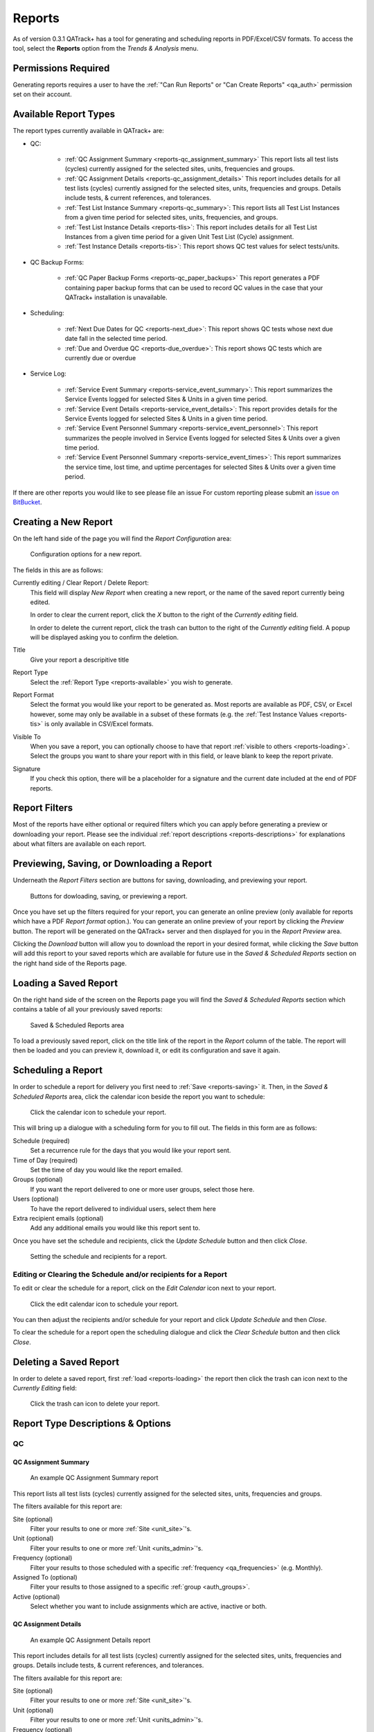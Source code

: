 .. _reports-reports:

Reports
=======

As of version 0.3.1 QATrack+ has a tool for generating and scheduling reports
in PDF/Excel/CSV formats.  To access the tool, select the **Reports** option
from the `Trends & Analysis` menu.

Permissions Required
--------------------

Generating reports requires a user to have the :ref:`"Can Run Reports" or "Can
Create Reports" <qa_auth>` permission set on their account.

.. _reports-available:

Available Report Types
----------------------

The report types currently available in QATrack+ are:

* QC:

    * :ref:`QC Assignment Summary <reports-qc_assignment_summary>` This report
      lists all test lists (cycles) currently assigned for the selected sites, units,
      frequencies and groups.

    * :ref:`QC Assignment Details <reports-qc_assignment_details>` This report
      includes details for all test lists (cycles) currently assigned for the
      selected sites, units, frequencies and groups. Details include tests, &
      current references, and tolerances.

    * :ref:`Test List Instance Summary <reports-qc_summary>`: This report lists
      all Test List Instances from a given time period for selected sites,
      units, frequencies, and groups.

    * :ref:`Test List Instance Details <reports-tlis>`: This report includes
      details for all Test List Instances from a given time period for a given
      Unit Test List (Cycle) assignment.

    * :ref:`Test Instance Details <reports-tis>`: This report shows QC test
      values for select tests/units.

* QC Backup Forms:

    * :ref:`QC Paper Backup Forms <reports-qc_paper_backups>` This report
      generates a PDF containing paper backup forms that can be used
      to record QC values in the case that your QATrack+ installation is 
      unavailable.

* Scheduling:

    * :ref:`Next Due Dates for QC <reports-next_due>`: This report shows QC
      tests whose next due date fall in the selected time period.

    * :ref:`Due and Overdue QC <reports-due_overdue>`: This report shows QC
      tests which are currently due or overdue

* Service Log:

    * :ref:`Service Event Summary <reports-service_event_summary>`: This report
      summarizes the Service Events logged for selected Sites & Units in a
      given time period.

    * :ref:`Service Event Details <reports-service_event_details>`: This report
      provides details for the Service Events logged for selected Sites & Units
      in a given time period.

    * :ref:`Service Event Personnel Summary <reports-service_event_personnel>`:
      This report summarizes the people involved in Service Events logged for
      selected Sites & Units over a given time period.

    * :ref:`Service Event Personnel Summary <reports-service_event_times>`:
      This report summarizes the service time, lost time, and uptime 
      percentages for selected Sites & Units over a given time period.


If there are other reports you would like to see please file an issue For
custom reporting please submit an `issue on BitBucket
<https://bitbucket.org/tohccmedphys/qatrackplus/issues/>`_.


Creating a New Report
---------------------

On the left hand side of the page you will find the `Report Configuration` area:

.. figure:: images/config.png
   :alt: Configuration options for a new report.

   Configuration options for a new report.

The fields in this are as follows:

Currently editing / Clear Report / Delete Report:
    This field will display `New Report` when creating a new report, or the
    name of the saved report currently being edited.

    In order to clear the current report, click the `X` button to the right
    of the `Currently editing` field.

    In order to delete the current report, click the trash can button to the
    right of the `Currently editing` field.  A popup will be displayed asking
    you to confirm the deletion.

Title
    Give your report a descripitive title

Report Type
    Select the :ref:`Report Type <reports-available>` you wish to generate.

Report Format
    Select the format you would like your report to be generated as.  Most
    reports are available as PDF, CSV, or Excel however, some may only be
    available in a subset of these formats (e.g. the :ref:`Test Instance Values
    <reports-tis>` is only available in CSV/Excel formats.

Visible To
    When you save a report, you can optionally choose to have that report
    :ref:`visible to others <reports-loading>`.  Select the groups you want to
    share your report with in this field, or leave blank to keep the report
    private.

Signature
    If you check this option, there will be a placeholder for a signature and
    the current date included at the end of PDF reports.


.. _reports-filters:

Report Filters
--------------

Most of the reports have either optional or required filters which you can
apply before generating a preview or downloading your report. Please see the
individual :ref:`report descriptions <reports-descriptions>` for explanations
about what filters are available on each report.


.. _reports-saving:

Previewing, Saving, or Downloading a Report
-------------------------------------------

Underneath the `Report Filters` section are buttons for saving, downloading, and
previewing your report.

.. figure:: images/buttons.png
   :alt: Buttons for dowloading, saving, or previewing a report.

   Buttons for dowloading, saving, or previewing a report.

Once you have set up the filters required for your report, you can generate an
online preview (only available for reports which have a PDF `Report format`
option.). You can generate an online preview of your report by clicking the
`Preview` button.  The report will be generated on the QATrack+ server and then
displayed for you in the `Report Preview` area.

Clicking the `Download` button will allow you to download the report in your
desired format, while clicking the `Save` button will add this report to your
saved reports which are available for future use in the `Saved & Scheduled
Reports` section on the right hand side of the Reports page.

.. _reports-loading:

Loading a Saved Report
----------------------

On the right hand side of the screen on the Reports page you will find the
`Saved & Scheduled Reports` section which contains a table of all your
previously saved reports:

.. figure:: images/saved.png
   :alt: Saved & Scheduled Reports area

   Saved & Scheduled Reports area

To load a previously saved report, click on the title link of the report in the
`Report` column of the table.  The report will then be loaded and you can
preview it, download it, or edit its configuration and save it again.

.. _reports-scheduling:

Scheduling a Report
-------------------

In order to schedule a report for delivery you first need to :ref:`Save
<reports-saving>` it.  Then, in the `Saved & Scheduled Reports` area, click
the calendar icon beside the report you want to schedule:

.. figure:: images/schedule-icon.png
   :alt: Click the calendar icon to schedule your report.

   Click the calendar icon to schedule your report.

This will bring up a dialogue with a scheduling form for you to fill out. The
fields in this form are as follows:

Schedule (required)
    Set a recurrence rule for the days that you would like your report sent.

Time of Day (required)
    Set the time of day you would like the report emailed.

Groups (optional)
    If you want the report delivered to one or more user groups, select those
    here.

Users (optional)
    To have the report delivered to individual users, select them here

Extra recipient emails (optional)
    Add any additional emails you would like this report sent to.


Once you have set the schedule and recipients, click the `Update Schedule`
button and then click `Close`.

.. figure:: images/schedule.png
   :alt: Setting the schedule and recipients for a report.

   Setting the schedule and recipients for a report.

Editing or Clearing the Schedule and/or recipients for a Report
...............................................................

To edit or clear the schedule for a report, click on the `Edit Calendar`
icon next to your report.

.. figure:: images/edit-schedule.png
   :alt: Click the edit calendar icon to schedule your report.

   Click the edit calendar icon to schedule your report.

You can then adjust the recipients and/or schedule for your report and click
`Update Schedule` and then `Close`.

To clear the schedule for a report open the scheduling dialogue and click the
`Clear Schedule` button and then click `Close`.

.. _reports-delete:

Deleting a Saved Report
-----------------------

In order to delete a saved report, first :ref:`load <reports-loading>` the
report then click the trash can icon next to the `Currently Editing` field:

.. figure:: images/delete.png
   :alt: Click the trash can icon to delete your report.

   Click the trash can icon to delete your report.

.. _reports-descriptions:

Report Type Descriptions & Options
----------------------------------

QC
..


.. _reports-qc_assignment_summary:

QC Assignment Summary
^^^^^^^^^^^^^^^^^^^^^

.. figure:: images/qcassignmentsummary.png
   :alt: An example QC Assignment Summary report

   An example QC Assignment Summary report

This report lists all test lists (cycles) currently assigned for the selected
sites, units, frequencies and groups.

The filters available for this report are:

Site (optional)
    Filter your results to one or more :ref:`Site <unit_site>`'s.

Unit (optional)
    Filter your results to one or more :ref:`Unit <units_admin>`'s.

Frequency (optional)
    Filter your results to those scheduled with a specific :ref:`frequency
    <qa_frequencies>` (e.g. Monthly).

Assigned To (optional)
    Filter your results to those assigned to a specific :ref:`group <auth_groups>`.

Active (optional)
    Select whether you want to include assignments which are active, inactive or both.


.. _reports-qc_assignment_details:

QC Assignment Details
^^^^^^^^^^^^^^^^^^^^^

.. figure:: images/qcassignmentdetails.png
   :alt: An example QC Assignment Details report

   An example QC Assignment Details report

This report includes details for all test lists (cycles) currently assigned for
the selected sites, units, frequencies and groups. Details include tests, &
current references, and tolerances.

The filters available for this report are:

Site (optional)
    Filter your results to one or more :ref:`Site <unit_site>`'s.

Unit (optional)
    Filter your results to one or more :ref:`Unit <units_admin>`'s.

Frequency (optional)
    Filter your results to those scheduled with a specific :ref:`frequency
    <qa_frequencies>` (e.g. Monthly).

Assigned To (optional)
    Filter your results to those assigned to a specific :ref:`group <auth_groups>`.

Active (optional)
    Select whether you want to include assignments which are active, inactive or both.


.. _reports-qc_summary:

Test List Instance Summary (formerly QC Performed Summary)
^^^^^^^^^^^^^^^^^^^^^^^^^^^^^^^^^^^^^^^^^^^^^^^^^^^^^^^^^^^

.. figure:: images/qcsummary.png
   :alt: An example QC Summary report

   An example QC Summary report

This report tabulates all completed Test List Instances from a given time
period for selected sites, units, frequencies, and groups.

The filters available for this report are:

Work Completed (required)
    Select the period you want to include Test List Instances from.

Site (optional)
    Filter your results to one or more :ref:`Site <unit_site>`'s.

Unit (optional)
    Filter your results to one or more :ref:`Unit <units_admin>`'s.

Frequency (optional)
    Filter your results to those scheduled with a specific :ref:`frequency
    <qa_frequencies>` (e.g. Monthly).

Assigned To (optional)
    Filter your results to those assigned to a specific :ref:`group <auth_groups>`.


.. _reports-tlis:

Test List Instance Details
^^^^^^^^^^^^^^^^^^^^^^^^^^

.. figure:: images/tlis.png
   :alt: An example Test List Instance Details report

   An example Test List Instance Details report

This report includes details for all Test List Instances from a given time
period for a given Unit Test List (Cycle) assignment.

The filters available for this report are:

Work Completed (required)
    Select the period you want to include Test List Instances from.

Test List (Cycle) Assignment (required)
    Select the Test List Unit Assignments that you want to include in this report.


.. _reports-tis:

Test Instance Details
^^^^^^^^^^^^^^^^^^^^^

.. figure:: images/tis.png
   :alt: An example Test Instance Details report

   An example Test Instance Details report

This report shows QC test values for selected tests/units.

The filters available for this report are:

Work Completed (required)
    Select the period you want to include Test values from

Test (required)
    Select the test you want to generate a report for

Site (optional)
    Filter your results to one or more :ref:`Site <unit_site>`'s.

Unit (optional)
    Filter your results to one or more :ref:`Unit <units_admin>`'s.

Organization (required)
    Select how you want your results organized.

    * One Test Instance Per Row:  Only include a single value per row in the
      spreadsheet
    * Group rows by tests that are performed on the same unit, on the same
      date.


QC Backup Forms
...............


.. _reports-qc_paper_backups:

QC Paper Backup Forms
^^^^^^^^^^^^^^^^^^^^^

.. figure:: images/qcpaperbackups.png
   :alt: An example QC Paper Backup Forms Report

   An example QC Paper Backup Forms Report

This report generates a PDF containing paper backup forms that can be used to
record QC values in the case that your QATrack+ installation is unavailable.

The filters available for this report are:

Site (optional)
    Filter your results to one or more :ref:`Site <unit_site>`'s.

Unit (optional)
    Filter your results to one or more :ref:`Unit <units_admin>`'s.

Frequency (optional)
    Filter your results to those scheduled with a specific :ref:`frequency
    <qa_frequencies>` (e.g. Monthly).

Assigned To (optional)
    Filter your results to those assigned to a specific :ref:`group <auth_groups>`.

Active (optional)
    Select whether you want to include assignments which are active, inactive or both.


Scheduling
..........

.. _reports-next_due:

Next Due Dates for QC
^^^^^^^^^^^^^^^^^^^^^

.. figure:: images/nextduedates.png
   :alt: An example Next Due Dates report

   An example Next Due Dates report

This report shows QC tests whose next due date fall in the selected (future)
time period.

The filters available for this report are:

Time Period (required)
    Select the period you want to include due dates for.

Assigned To (optional)
    Filter your results to those assigned to a specific :ref:`group <auth_groups>`.

Site (optional)
    Filter your results to one or more :ref:`Site <unit_site>`'s.

Unit (optional)
    Filter your results to one or more :ref:`Unit <units_admin>`'s.


.. _reports-due_overdue:

Due and Overdue
^^^^^^^^^^^^^^^

.. figure:: images/dueoverdue.png
   :alt: An example Due & Overdue report

   An example Due & Overdue report

This report shows QC tests which are currently due and overdue.

The filters available for this report are:

Assigned To (optional)
    Filter your results to those assigned to a specific :ref:`group <auth_groups>`.

Site (optional)
    Filter your results to one or more :ref:`Site <unit_site>`'s.
    select them here.

Unit (optional)
    Filter your results to one or more :ref:`Unit <units_admin>`'s.


Service Log
...........


.. _reports-service_event_summary:

Service Event Summary 
^^^^^^^^^^^^^^^^^^^^^

.. figure:: images/serviceeventsummary.png
   :alt: An example Service Event Summary report

   An example Service Event Summary report

This report summarizes the Service Events logged for selected Sites & Units in
a given time period.


The filters available for this report are:

Service Date (required)
    Select the period you want to include Service Events from.

Site (optional)
    Filter your results to one or more :ref:`Site <unit_site>`'s.

Unit (optional)
    Filter your results to one or more :ref:`Unit <units_admin>`'s.

Service Type (optional)
    Filter your results to one or more :ref:`Service Types <sl_service_type>`'s.

Service Area (optional)
    Filter your results to one or more :ref:`Service Areas <sl_service_areas>`'s.


.. _reports-service_event_details:

Service Event Details
^^^^^^^^^^^^^^^^^^^^^

.. figure:: images/serviceeventdetails.png
   :alt: An example Service Event Details report

   An example Service Event Details report

This report provides details for the Service Events logged for selected Sites &
Units in a given time period.

The filters available for this report are:

Service Date (required)
    Select the period you want to include Service Events from.

Site (optional)
    Filter your results to one or more :ref:`Site <unit_site>`'s.

Unit (optional)
    Filter your results to one or more :ref:`Unit <units_admin>`'s.

Service Type (optional)
    Filter your results to one or more :ref:`Service Types <sl_service_type>`'s.

Service Area (optional)
    Filter your results to one or more :ref:`Service Areas <sl_service_areas>`'s.


.. _reports-service_event_personnel:

Service Event Personnel Summary 
^^^^^^^^^^^^^^^^^^^^^^^^^^^^^^^

.. figure:: images/serviceeventpersonnel.png
   :alt: An example Service Event Personnel report

   An example Service Event Personnel report

This report summarizes the people involved in Service Events logged for
selected Sites & Units over a given time period.

The filters available for this report are:

Service Date (required)
    Select the period you want to include Service Events from.

Site (optional)
    Filter your results to one or more :ref:`Site <unit_site>`'s.

Unit (optional)
    Filter your results to one or more :ref:`Unit <units_admin>`'s.

Service Type (optional)
    Filter your results to one or more :ref:`Service Types <sl_service_type>`'s.

Service Area (optional)
    Filter your results to one or more :ref:`Service Areas <sl_service_areas>`'s.


.. _reports-service_event_times:

Service Event Times
^^^^^^^^^^^^^^^^^^^

.. figure:: images/serviceeventtimes.png
   :alt: An example Service Event Times report

   An example Service Event Times report


This report summarizes the service time, lost time, and uptime percentages for
selected Sites & Units over a given time period.

The filters available for this report are:

Service Date (required)
    Select the period you want to include Service Events from.

Site (optional)
    Filter your results to one or more :ref:`Site <unit_site>`'s.

Unit (optional)
    Filter your results to one or more :ref:`Unit <units_admin>`'s.

Service Type (optional)
    Filter your results to one or more :ref:`Service Types <sl_service_type>`'s.
    (Note if you filter by Service Type, overall uptime percentages can not be calculated)

Service Area (optional)
    Filter your results to one or more :ref:`Service Areas <sl_service_areas>`'s.
    (Note if you filter by Service Areas, overall uptime percentages can not be calculated)

